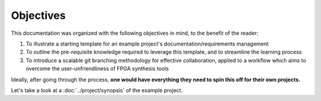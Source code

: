 Objectives
==========

This documentation was organized with the following objectives in mind, to the
benefit of the reader:

#. To illustrate a starting template for an example project's
   documentation/requirements management
#. To outline the pre-requisite knowledge required to leverage this template,
   and to streamline the learning process
#. To introduce a scalable git branching methodology for effective collaboration,
   applied to a workflow which aims to overcome the user-unfriendliness of FPGA
   synthesis tools

Ideally, after going through the process, **one would have everything they need
to spin this off for their own projects.**

Let's take a look at a :doc:`../project/synopsis` of the example project.
